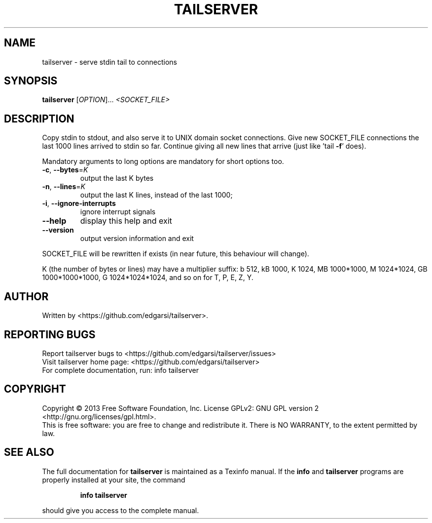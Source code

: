 .\" DO NOT MODIFY THIS FILE!  It was generated by help2man 1.43.3.
.TH TAILSERVER "1" "April 2014" "tailserver 0.1" "User Commands"
.SH NAME
tailserver \- serve stdin tail to connections
.SH SYNOPSIS
.B tailserver
[\fIOPTION\fR]... \fI<SOCKET_FILE>\fR
.SH DESCRIPTION
.\" Add any additional description here
.PP
Copy stdin to stdout, and also serve it to UNIX domain socket connections.
Give new SOCKET_FILE connections the last 1000 lines arrived to stdin so far.
Continue giving all new lines that arrive (just like 'tail \fB\-f\fR' does).
.PP
Mandatory arguments to long options are mandatory for short options too.
.TP
\fB\-c\fR, \fB\-\-bytes\fR=\fIK\fR
output the last K bytes
.TP
\fB\-n\fR, \fB\-\-lines\fR=\fIK\fR
output the last K lines, instead of the last 1000;
.TP
\fB\-i\fR, \fB\-\-ignore\-interrupts\fR
ignore interrupt signals
.TP
\fB\-\-help\fR
display this help and exit
.TP
\fB\-\-version\fR
output version information and exit
.PP
SOCKET_FILE will be rewritten if exists (in near future, this behaviour
will change).
.PP
K (the number of bytes or lines) may have a multiplier suffix:
b 512, kB 1000, K 1024, MB 1000*1000, M 1024*1024,
GB 1000*1000*1000, G 1024*1024*1024, and so on for T, P, E, Z, Y.
.SH AUTHOR
Written by <https://github.com/edgarsi/tailserver>.
.SH "REPORTING BUGS"
Report tailserver bugs to <https://github.com/edgarsi/tailserver/issues>
.br
Visit tailserver home page: <https://github.com/edgarsi/tailserver>
.br
For complete documentation, run: info tailserver
.SH COPYRIGHT
Copyright \(co 2013 Free Software Foundation, Inc.
License GPLv2: GNU GPL version 2 <http://gnu.org/licenses/gpl.html>.
.br
This is free software: you are free to change and redistribute it.
There is NO WARRANTY, to the extent permitted by law.
.SH "SEE ALSO"
The full documentation for
.B tailserver
is maintained as a Texinfo manual.  If the
.B info
and
.B tailserver
programs are properly installed at your site, the command
.IP
.B info tailserver
.PP
should give you access to the complete manual.
